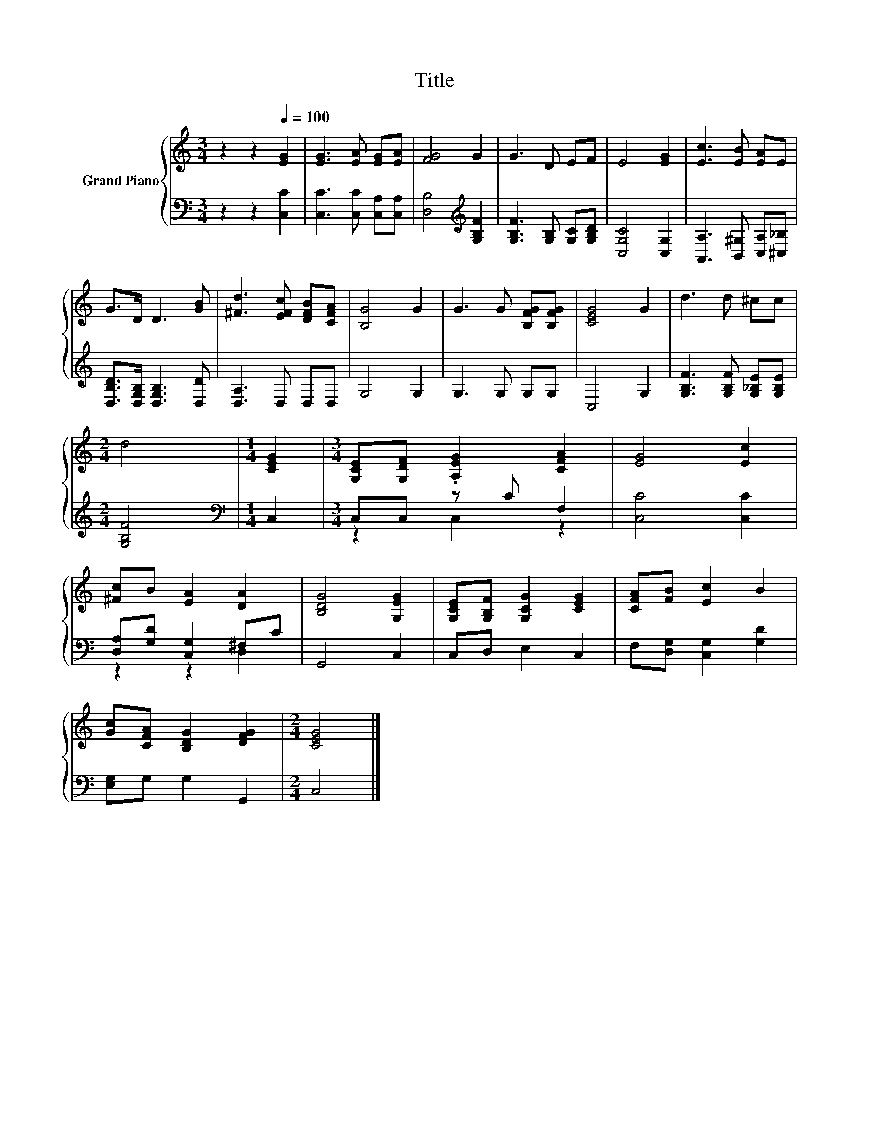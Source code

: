X:1
T:Title
%%score { 1 | ( 2 3 ) }
L:1/8
M:3/4
K:C
V:1 treble nm="Grand Piano"
V:2 bass 
V:3 bass 
V:1
 z2 z2[Q:1/4=100] [EG]2 | [EG]3 [EA] [EG][EA] | [FG]4 G2 | G3 D EF | E4 [EG]2 | [Ec]3 [EB] [EA]E | %6
 G>D D3 [GB] | [^Fd]3 [EFc] [DFB][CFA] | [B,G]4 G2 | G3 G [B,FG][B,FG] | [CEG]4 G2 | d3 d ^cc | %12
[M:2/4] d4 |[M:1/4] [CEG]2 |[M:3/4] [G,CE][G,DF] .[A,EG]2 [CFA]2 | [EG]4 [Ec]2 | %16
 [^Fc]B [EA]2 [DA]2 | [B,DG]4 [G,EG]2 | [G,CE][G,B,F] [G,CG]2 [CEG]2 | [CFA][FB] [Ec]2 B2 | %20
 [Gc][CFA] [B,DG]2 [DFG]2 |[M:2/4] [CEG]4 |] %22
V:2
 z2 z2 [C,C]2 | [C,C]3 [C,C] [C,A,][C,A,] | [D,B,]4[K:treble] [G,B,F]2 | %3
 [G,B,F]3 [G,B,] [G,C][G,B,D] | [C,G,C]4 [C,G,]2 | [A,,A,]3 [B,,^G,] [C,A,][^C,_B,] | %6
 [D,B,D]>[D,G,B,] [D,G,B,]3 [D,D] | [D,A,]3 D, D,D, | G,4 G,2 | G,3 G, G,G, | C,4 G,2 | %11
 [G,B,F]3 [G,B,F] [G,_B,E][G,B,E] |[M:2/4] [G,B,F]4 |[M:1/4][K:bass] C,2 |[M:3/4] C,C, z C F,2 | %15
 [C,C]4 [C,C]2 | [D,A,][G,D] [C,G,]2 ^F,C | G,,4 C,2 | C,D, E,2 C,2 | F,[D,G,] [C,G,]2 [G,D]2 | %20
 [E,G,]G, G,2 G,,2 |[M:2/4] C,4 |] %22
V:3
 x6 | x6 | x4[K:treble] x2 | x6 | x6 | x6 | x6 | x6 | x6 | x6 | x6 | x6 |[M:2/4] x4 | %13
[M:1/4][K:bass] x2 |[M:3/4] z2 C,2 z2 | x6 | z2 z2 D,2 | x6 | x6 | x6 | x6 |[M:2/4] x4 |] %22

